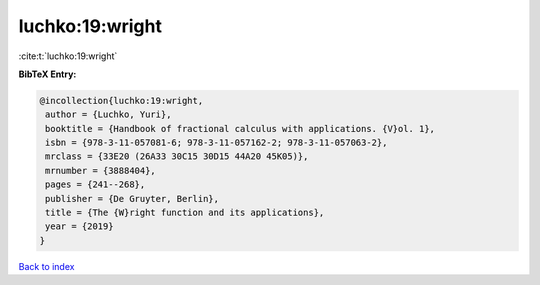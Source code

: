 luchko:19:wright
================

:cite:t:`luchko:19:wright`

**BibTeX Entry:**

.. code-block:: bibtex

   @incollection{luchko:19:wright,
    author = {Luchko, Yuri},
    booktitle = {Handbook of fractional calculus with applications. {V}ol. 1},
    isbn = {978-3-11-057081-6; 978-3-11-057162-2; 978-3-11-057063-2},
    mrclass = {33E20 (26A33 30C15 30D15 44A20 45K05)},
    mrnumber = {3888404},
    pages = {241--268},
    publisher = {De Gruyter, Berlin},
    title = {The {W}right function and its applications},
    year = {2019}
   }

`Back to index <../By-Cite-Keys.html>`_
